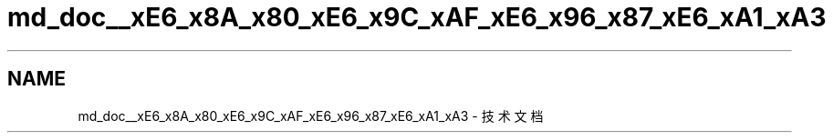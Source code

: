 .TH "md_doc__xE6_x8A_x80_xE6_x9C_xAF_xE6_x96_x87_xE6_xA1_xA3" 3 "2022年 八月 13日 星期六" "Version 1.0.0" "My Shell" \" -*- nroff -*-
.ad l
.nh
.SH NAME
md_doc__xE6_x8A_x80_xE6_x9C_xAF_xE6_x96_x87_xE6_xA1_xA3 \- 技术文档 


